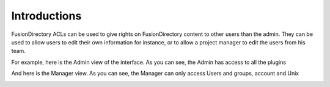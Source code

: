 Introductions
-------------

FusionDirectory ACLs can be used to give rights on FusionDirectory content to other users than the admin.
They can be used to allow users to edit their own information for instance, or to allow a project manager to edit the users from his team.

For example, here is the Admin view of the interface. As you can see, the Admin has access to all the plugins

.. image:: images/acl-admin-view.png
   :alt: Image of Admin view in FusionDirectory
   
And here is the Manager view. As you can see, the Manager can only access Users and groups, account and Unix

.. image:: images/acl-manager-view.png
   :alt: Image of Admin view in FusionDirectory


